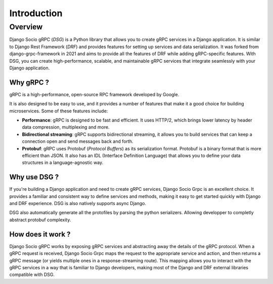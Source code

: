 Introduction
============

Overview
--------

Django Socio gRPC (*DSG*) is a Python library that allows you to create gRPC services in a Django application.
It is similar to Django Rest Framework (*DRF*) and provides features for setting up services and data serialization.
It was forked from django-grpc-framework in 2021 and aims to provide all the features of DRF while adding gRPC-specific features.
With DSG, you can create high-performance, scalable, and maintainable gRPC services that
integrate seamlessly with your Django application.

Why gRPC ?
~~~~~~~~~~

gRPC is a high-performance, open-source RPC framework developed by Google.

It is also designed to be easy to use, and it provides a number of features that make it a good choice for building microservices.
Some of these features include:

- **Performance**: gRPC is designed to be fast and efficient. It uses HTTP/2,
  which brings lower latency by header data compression, multiplexing and more.
- **Bidirectional streaming**: gRPC supports bidirectional streaming,
  it allows you to build services that can keep a connection open and send messages back and forth.
- **Protobuf**: gRPC uses Protobuf (*Protocol Buffers*) as its serialization format.
  Protobuf is a binary format that is more efficient than JSON.
  It also has an IDL (Interface Definition Language) that allows you to define your data structures
  in a language-agnostic way.


Why use DSG ?
~~~~~~~~~~~~~

If you're building a Django application and need to create gRPC services,
Django Socio Grpc is an excellent choice. It provides a familiar and consistent way
to define services and methods, making it easy to get started quickly with Django and DRF experience.
DSG is also natively supports async Django.

DSG also automatically generate all the protofiles by parsing the python serializers. 
Allowing developper to completly abstract protobuf complexity. 


How does it work ?
~~~~~~~~~~~~~~~~~~

Django Socio gRPC works by exposing gRPC services and abstracting away the details of the gRPC protocol.
When a gRPC request is received, Django Socio Grpc maps the request to the appropriate service and action,
and then returns a gRPC message (or yields multiple ones in a response-streaming route).
This mapping allows you to interact with the gRPC services in a way that is familiar to Django developers,
making most of the Django and DRF external libraries compatible with DSG.
